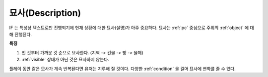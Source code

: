 .. _description:

묘사(Description)
=================

IF 는 특성상 텍스트로만 진행되기에 현재 상황에 대한 묘사(설명)가 아주
중요하다. 묘사는 :ref:`pc` 중심으로 주위의 :ref:`object` 에 대해 진행된다.

**특징**

#. 먼 것부터 가까운 것 순으로 묘사한다. (지역 -> 건물 -> 방 ->  물체)
#. :ref:`visible` 상태가 아닌 것은 묘사하지 않는다. 

.. _desc_condition:

플레이 동안 같은 모사가 계속 반복된다면 유저는 지루해 질 것이다. 다양한
:ref:`condition` 을 걸어 묘사에 변화를 줄 수 있다.
